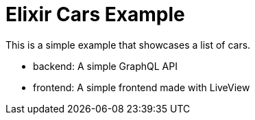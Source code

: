 # Elixir Cars Example

This is a simple example that showcases 
a list of cars.

- backend: A simple GraphQL API
- frontend: A simple frontend made with LiveView
